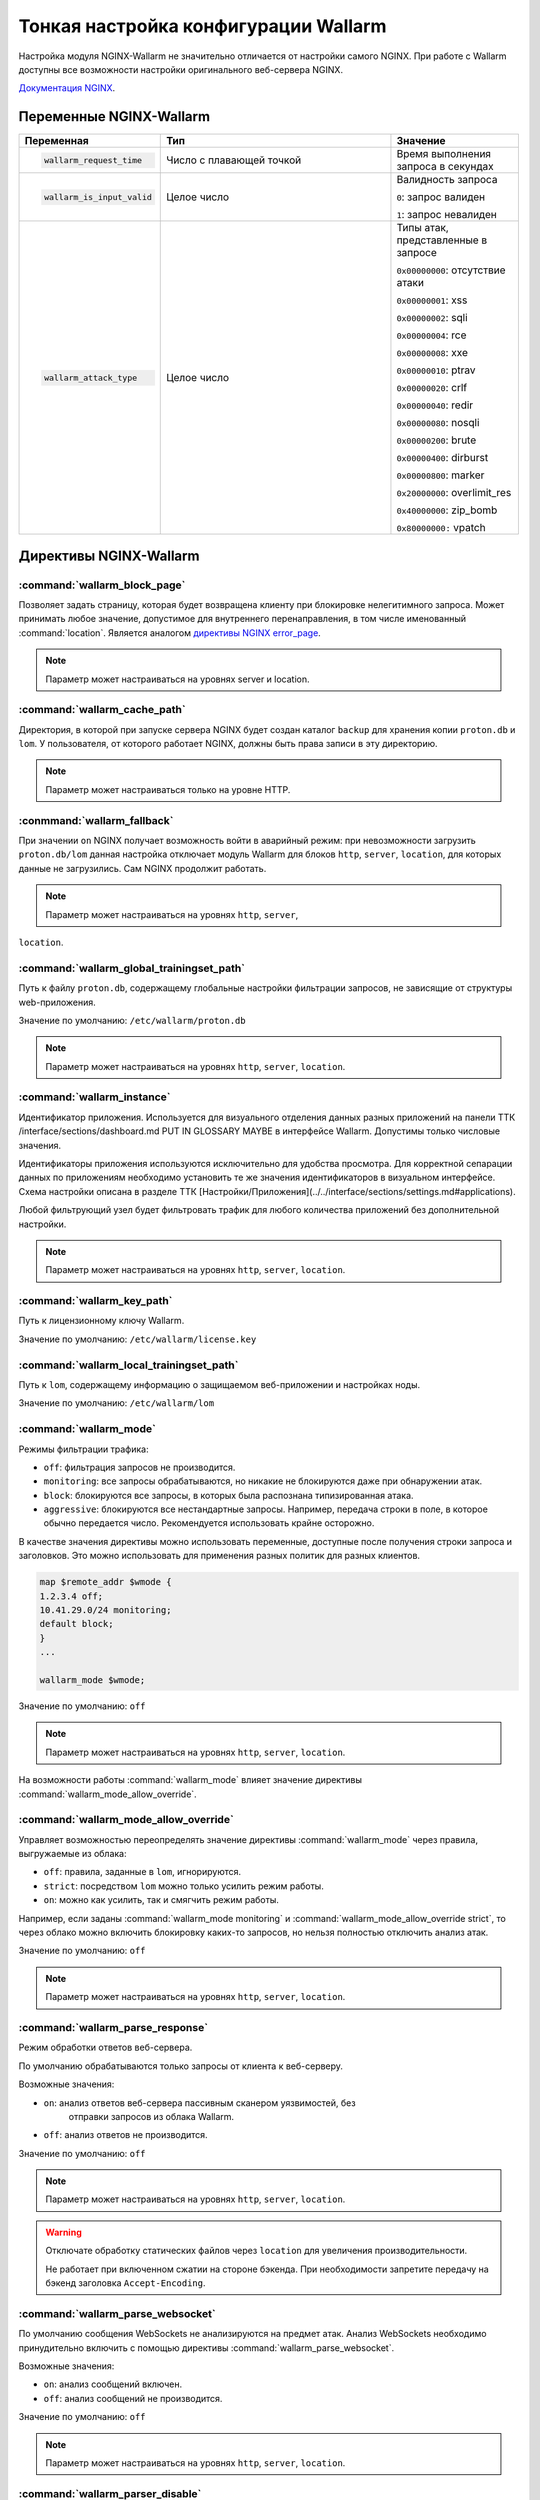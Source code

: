 .. _check-setup-ru:

=====================================
Тонкая настройка конфигурации Wallarm
=====================================

Настройка модуля NGINX-Wallarm не значительно отличается от настройки самого
NGINX. При работе с Wallarm доступны все возможности настройки оригинального
веб-сервера NGINX.

`Документация NGINX <https://www.nginx.com/resources/admin-guide/>`__.

Переменные NGINX-Wallarm
~~~~~~~~~~~~~~~~~~~~~~~~

.. list-table::
   :widths: 10 30 15
   :header-rows: 1

   * - Переменная
     - Тип
     - Значение
   * - .. code-block:: ini

           wallarm_request_time

     - Число с плавающей точкой
     - Время выполнения запроса
       в секундах

   * - .. code-block:: ini

           wallarm_is_input_valid

     - Целое число
     - Валидность запроса

       ``0``: запрос валиден

       ``1``: запрос невалиден

   * - .. code-block:: ini

          wallarm_attack_type

     - Целое число
     - Типы атак, представленные
       в запросе

       ``0x00000000``: отсутствие атаки

       ``0x00000001``: xss

       ``0x00000002``: sqli

       ``0x00000004``: rce

       ``0x00000008``: xxe

       ``0x00000010``: ptrav

       ``0x00000020``: crlf

       ``0x00000040``: redir

       ``0x00000080``: nosqli

       ``0x00000200``: brute

       ``0x00000400``: dirburst

       ``0x00000800``: marker

       ``0x20000000``: overlimit_res

       ``0x40000000``: zip_bomb

       ``0x80000000:`` vpatch


Директивы NGINX-Wallarm
~~~~~~~~~~~~~~~~~~~~~~~

:command:`wallarm_block_page`
-----------------------------

Позволяет задать страницу, которая будет возвращена клиенту при блокировке
нелегитимного запроса. Может принимать любое значение, допустимое для
внутреннего перенаправления, в том числе именованный :command:`location`.
Является аналогом `директивы NGINX error_page <http://nginx.org/en/docs/http/ngx_http_core_module.html#error_page>`__.

.. note:: Параметр может настраиваться на уровнях server и location.

.. seealso::

     - KB Link TTK /questions/faq-troubleshooting.html#как-определить-что-пользовательские-запросы-блокирует-именно-wallarm

:command:`wallarm_cache_path`
-----------------------------

Директория, в которой при запуске сервера NGINX будет создан каталог ``backup``
для хранения копии ``proton.db`` и ``lom``. У пользователя, от которого
работает NGINX, должны быть права записи в эту директорию.

.. note:: Параметр может настраиваться только на уровне HTTP.

:conmmand:`wallarm_fallback`
----------------------------

При значении ``on`` NGINX получает возможность войти в аварийный режим:
при невозможности загрузить ``proton.db/lom`` данная настройка отключает
модуль Wallarm для блоков ``http``, ``server``, ``location``, для которых
данные не загрузились. Сам NGINX продолжит работать.

.. note:: Параметр может настраиваться на уровнях ``http``, ``server``,
``location``.

:command:`wallarm_global_trainingset_path`
------------------------------------------

Путь к файлу ``proton.db``, содержащему глобальные настройки фильтрации
запросов, не зависящие от структуры web-приложения.

Значение по умолчанию: ``/etc/wallarm/proton.db``

.. note:: Параметр может настраиваться на уровнях ``http``, ``server``,
          ``location``.

:command:`wallarm_instance`
---------------------------

Идентификатор приложения. Используется для визуального отделения данных
разных приложений на панели ТТК /interface/sections/dashboard.md PUT IN GLOSSARY MAYBE
в интерфейсе Wallarm. Допустимы только числовые значения.

Идентификаторы приложения используются исключительно для удобства просмотра.
Для корректной сепарации данных по приложениям необходимо установить те же
значения идентификаторов в визуальном интерфейсе. Схема настройки описана в
разделе ТТК [Настройки/Приложения](../../interface/sections/settings.md#applications). 

Любой фильтрующий узел будет фильтровать трафик для любого количества
приложений без дополнительной настройки.

.. note:: Параметр может настраиваться на уровнях ``http``, ``server``,
          ``location``.

:command:`wallarm_key_path`
---------------------------

Путь к лицензионному ключу Wallarm.

Значение по умолчанию: ``/etc/wallarm/license.key``

:command:`wallarm_local_trainingset_path`
-----------------------------------------

Путь к ``lom``, содержащему информацию о защищаемом веб-приложении
и настройках ноды.

Значение по умолчанию: ``/etc/wallarm/lom``

:command:`wallarm_mode`
-----------------------

Режимы фильтрации трафика:

* ``off``: фильтрация запросов не производится.
* ``monitoring``: все запросы обрабатываются, но никакие не блокируются
  даже при обнаружении атак.
* ``block``: блокируются все запросы, в которых была распознана типизированная
  атака.
* ``aggressive``: блокируются все нестандартные запросы. Например, передача
  строки в поле, в которое обычно передается число. Рекомендуется использовать
  крайне осторожно.

В качестве значения директивы можно использовать переменные, доступные после
получения строки запроса и заголовков. Это можно использовать для применения
разных политик для разных клиентов.

.. code-block:: ini

    map $remote_addr $wmode {
    1.2.3.4 off;
    10.41.29.0/24 monitoring;
    default block;
    }
    ...

    wallarm_mode $wmode;

Значение по умолчанию: ``off``

.. note:: Параметр может настраиваться на уровнях ``http``, ``server``,
          ``location``.

На возможности работы :command:`wallarm_mode` влияет значение директивы
:command:`wallarm_mode_allow_override`.

.. seealso::

   - :ref:`qs-setup-proxy-ru`
   - :ref:`ТТК` /interface/sections/settings.md#global

:command:`wallarm_mode_allow_override`
--------------------------------------

Управляет возможностью переопределять значение директивы :command:`wallarm_mode`
через правила, выгружаемые из облака:

* ``off``: правила, заданные в ``lom``, игнорируются.
* ``strict``: посредством ``lom`` можно только усилить режим работы.
* ``on``: можно как усилить, так и смягчить режим работы.

Например, если заданы :command:`wallarm_mode monitoring` и
:command:`wallarm_mode_allow_override strict`, то через облако можно включить
блокировку каких-то запросов, но нельзя полностью отключить анализ атак.

Значение по умолчанию: ``off``

.. note:: Параметр может настраиваться на уровнях ``http``, ``server``,
          ``location``.

:command:`wallarm_parse_response`
---------------------------------

Режим обработки ответов веб-сервера.

По умолчанию обрабатываются только запросы от клиента к веб-серверу.

Возможные значения:

* ``on``: анализ ответов веб-сервера пассивным сканером уязвимостей, без
   отправки запросов из облака Wallarm.
* ``off``: анализ ответов не производится.

Значение по умолчанию: ``off``

.. note:: Параметр может настраиваться на уровнях ``http``, ``server``,
          ``location``.

.. warning:: Отключате обработку статических файлов через ``location``
             для увеличения производительности.

             Не работает при включенном сжатии на стороне бэкенда. При
             необходимости запретите передачу на бэкенд заголовка
             ``Accept-Encoding``.

:command:`wallarm_parse_websocket`
----------------------------------

По умолчанию сообщения WebSockets не анализируются на предмет атак. 
Анализ WebSockets необходимо принудительно включить с помощью директивы
:command:`wallarm_parse_websocket`.

Возможные значения:

* ``on``: анализ сообщений включен.
* ``off``: анализ сообщений не производится.

Значение по умолчанию: ``off``

.. note:: Параметр может настраиваться на уровнях ``http``, ``server``,
          ``location``.

:command:`wallarm_parser_disable`
---------------------------------

Позволяет отключать парсеры.

Поддерживаются следующие парсеры:

* ``action``
* ``cookie``
* ``gzip``
* ``json``
* ``multipart``
* ``base64``
* ``path``
* ``percent``
* ``urlenc``
* ``xml``

**Пример**

.. code-block:: ini

    wallarm_parser_disable base64;
    wallarm_parser_disable xml;
    location /ab
    { wallarm_parser_disable json; wallarm_parser_disable base64; proxy_pass http://example.com; }
    location /zy
    { wallarm_parser_disable json; proxy_pass http://example.com; }

.. note:: Параметр может настраиваться на уровнях ``http``, ``server``,
          ``location``.


:command:`wallarm_process_time_limit`
-------------------------------------

Ограничение времени обработки одного запроса, значение задается
в миллисекундах.

Если запрос обрабатывается дольше, чем время, указанное в параметре
:command:`wallarm_process_time_limit`, то в лог пишется ошибка, а запрос
помечается как атака ``overlimit_res``. В режиме блокировки
:command:`wallarm_mode block;` запросы блокируются, в режиме мониторинга
:command:`wallarm_mode monitoring;` -- пропускаются.

Значение по умолчанию: 1000 мс (одна секунда).

.. note:: Параметр может настраиваться на уровнях ``http``, ``server``,
          ``location``.

:command:`wallarm_process_time_limit_block`
-------------------------------------------

Возможность управлять блокировкой запросов, превысивших лимит времени,
заданный в параметре :command:`wallarm_process_time_limit`.

* ``off``: запросы всегда пропускаются.
* ``on``: запросы всегда блокируются.
* ``attack``: зависит от режима блокировки атаки, заданного в параметре
  :command:`wallarm-mode`. ``monitoring`` -- запросы пропускаются, ``block``
  и ``aggressive`` -- запросы блокируются.

Значение по умолчанию: `wallarm_process_time_limit_block attack`

.. note:: Параметр может настраиваться на уровнях ``http``, ``server``,
          ``location``.

:command:`wallarm_status`
-------------------------

Настройка конфигурации :command:`wallarm_status` позволяет указать адреса
серверов, с которых можно выполнить одноименную команду. По умолчанию доступ
запрещен отовсюду, за исключением системных адресов ``127.0.0.1`` и ``::1``,
позволяющих выполнять команду только на сервере, где установлен Wallarm. 

.. code-block:: ini

    location = /wallarm-status {
        allow 127.0.0.1;
        allow ::1;
        allow 10.41.29.0;
        deny all;
        wallarm_status on;
            }

Чтобы разрешить выполнение команды с другого сервера, добавьте в конфигурации
инструкцию ``allow`` с IP-адресом нужного сервера, например: 

.. code-block:: ini

   allow 10.41.29.0;

.. seealso::

   - :ref:`check-operation-ru`

:command:`wallarm_tarantool_connect_attempts`
---------------------------------------------

Количество неудачных попыток переподключения к Tarantool. По достижению предела
попытки будут прекращены на время
:command:`wallarm_tarantool_connect_interval`.

.. note:: Параметр может настраиваться только на уровне ``http``.

:command:`wallarm_tarantool_connect_interval`
---------------------------------------------

Задержка переподключения к Tarantool после того, как количество неудачных
попыток превысило порог :command:`wallarm_tarantool_connect_attempts`.

.. note:: Параметр может настраиваться только на уровне ``http``.

:command:`wallarm_tarantool_host`, :command:`wallarm_tarantool_port`
--------------------------------------------------------------------

Параметры соединения с TarantoolBox. В этой базе хранится информация
о последних обработанных запросах.

Для корректной работы необходимо указывать лог для записи сериализованных запросов.

.. note:: Параметр может настраиваться только на уровне ``http``.

:command:`wallarm_worker_rlimit_vmem`

Mаксимальный объем виртуальной памяти, который может потреблять воркер
NGINX-Wallarm. При превышении установленного значения воркер будет
терминирован. Если единица измерения не указана, то по умолчанию ею будет байт.

Значение по умолчанию: 1 ГБ

.. note:: Параметр может настраиваться только на уровне ``http``.